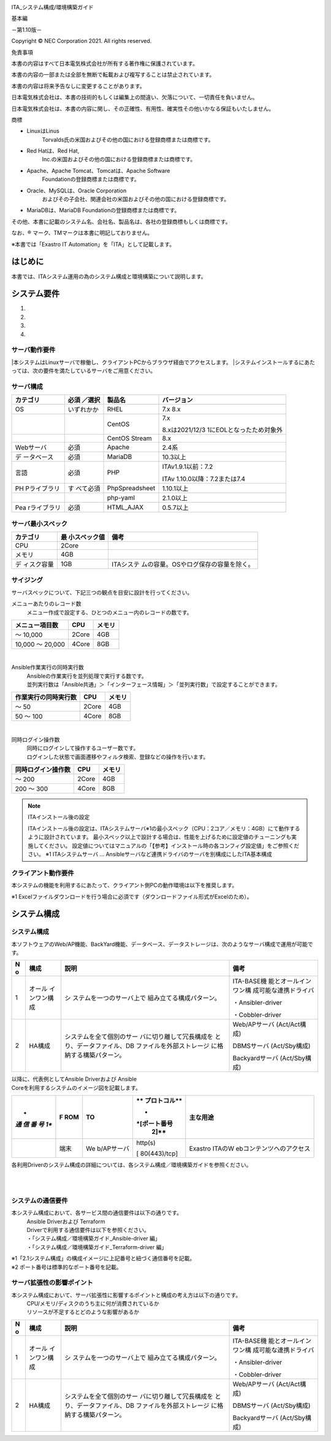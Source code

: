 .. image:: ./architecture/image1.png
   :width: 3.35079in
   :height: 0.78559in

ITA_システム構成/環境構築ガイド

基本編

－第1.10版－

Copyright © NEC Corporation 2021. All rights reserved.

免責事項

本書の内容はすべて日本電気株式会社が所有する著作権に保護されています。

本書の内容の一部または全部を無断で転載および複写することは禁止されています。

本書の内容は将来予告なしに変更することがあります。

日本電気株式会社は、本書の技術的もしくは編集上の間違い、欠落について、一切責任を負いません。

日本電気株式会社は、本書の内容に関し、その正確性、有用性、確実性その他いかなる保証もいたしません。

商標

-  LinuxはLinus
      Torvalds氏の米国およびその他の国における登録商標または商標です。

-  Red Hatは、Red Hat,
      Inc.の米国およびその他の国における登録商標または商標です。

-  Apache、Apache Tomcat、Tomcatは、Apache Software
      Foundationの登録商標または商標です。

-  Oracle、MySQLは、Oracle Corporation
      およびその子会社、関連会社の米国およびその他の国における登録商標です。

-  MariaDBは、MariaDB Foundationの登録商標または商標です。

その他、本書に記載のシステム名、会社名、製品名は、各社の登録商標もしくは商標です。

なお、® マーク、TMマークは本書に明記しておりません。

※本書では「Exastro IT Automation」を「ITA」として記載します。

はじめに
========

本書では、ITAシステム運用の為のシステム構成と環境構築について説明します。

システム要件
============

1. 

2. 

3. 

4. 

サーバ動作要件
--------------

|本システムはLinuxサーバで稼働し、クライアントPCからブラウザ経由でアクセスします。
|システムインストールするにあたっては、次の要件を満たしているサーバをご用意ください。

サーバ構成
----------
.. table:: サーバ構成一覧

+-------------+-----------+----------------+--------------------------+
|             | **必須    | **製品名**     | **バージョン**           |
|カテゴリ     | ／選択**  |                |                          |
+=============+===========+================+==========================+
| OS          | いずれかか| RHEL           | 7.x                      |
|             |           |                | 8.x                      |
+-------------+-----------+----------------+--------------------------+
|             |           | CentOS         | 7.x                      |
|             |           |                |                          |
|             |           |                | 8.xは2021/12/3           |
|             |           |                | 1にEOLとなったため対象外 |
+-------------+-----------+----------------+--------------------------+
|             |           | CentOS Stream  | 8.x                      |
+-------------+-----------+----------------+--------------------------+
| Webサーバ   | 必須      | Apache         | 2.4系                    |
+-------------+-----------+----------------+--------------------------+
| デ          | 必須      | MariaDB        | 10.3以上                 |
| ータベース  |           |                |                          |
+-------------+-----------+----------------+--------------------------+
| 言語        | 必須      | PHP            | ITAv1.9.1以前：7.2       |
|             |           |                |                          |
|             |           |                | ITAv                     |
|             |           |                | 1.10.0以降：7.2または7.4 |
+-------------+-----------+----------------+--------------------------+
| PH          | す        | PhpSpreadsheet | 1.10.1以上               |
| Pライブラリ | べて必須  |                |                          |
+-------------+-----------+----------------+--------------------------+
|             |           | php-yaml       | 2.1.0以上                |
+-------------+-----------+----------------+--------------------------+
| Pea         | 必須      | HTML_AJAX      | 0.5.7以上                |
| rライブラリ |           |                |                          |
+-------------+-----------+----------------+--------------------------+

サーバ最小スペック
------------------
.. table:: サーバ最小スペック一覧

+-------------+---------------+---------------------------------------+
| カテゴリ    | 最            | 備考                                  |
|             | 小スペック値  |                                       |
+=============+===============+=======================================+
| CPU         | 2Core         |                                       |
+-------------+---------------+---------------------------------------+
| メモリ      | 4GB           |                                       |
+-------------+---------------+---------------------------------------+
| デ          | 1GB           | ITAシステ                             |
| ィスク容量  |               | ムの容量。OSやログ保存の容量を除く。  |
+-------------+---------------+---------------------------------------+

サイジング
----------

| サーバスペックについて、下記三つの観点を目安に設計を行ってください。
メニューあたりのレコード数
  | メニュー作成で設定する、ひとつのメニュー内のレコードの数です。


.. table:: メニューあたりの項目数とサーバスペック一覧

+------------------------+--------------------+------------------------+
| メニュー項目数         | CPU                | メモリ                 |
+========================+====================+========================+
| ～ 10,000              | 2Core              | 4GB                    |
+------------------------+--------------------+------------------------+
| 10,000 ～ 20,000       | 4Core              | 8GB                    |
+------------------------+--------------------+------------------------+

|
Ansible作業実行の同時実行数
  | Ansibleの作業実行を並列処理で実行する数です。
  | 並列実行数は「Ansible共通」＞「インターフェース情報」＞「並列実行数」で設定することができます。

.. table:: Ansible作業実行の同時実行数とサーバスペック一覧

+------------------------+--------------------+------------------------+
| 作業実行の同時実行数   | CPU                | メモリ                 |
+========================+====================+========================+
| ～ 50                  | 2Core              | 4GB                    |
+------------------------+--------------------+------------------------+
| 50 ～ 100              | 4Core              | 8GB                    |
+------------------------+--------------------+------------------------+

|
同時ログイン操作数
  | 同時にログインして操作するユーザー数です。
  | ログインした状態で画面遷移やフィルタ検索、登録などの操作を行います。

.. table:: 同時ログイン操作数とサーバスペック一覧

+------------------------+--------------------+------------------------+
| 同時ログイン操作数     | CPU                | メモリ                 |
+========================+====================+========================+
| ～ 200                 | 2Core              | 4GB                    |
+------------------------+--------------------+------------------------+
| 200 ～ 300             | 4Core              | 8GB                    |
+------------------------+--------------------+------------------------+

.. note:: | ITAインストール後の設定
   ITAインストール後の設定は、ITAシステムサーバ※1の最小スペック（CPU：2コア／メモリ：4GB）にて動作するように設計されています。
   最小スペック以上で設計する場合は、性能を上げるために設定値のチューニングも実施してください。
   設定値についてはマニュアルの「【参考】インストール時の各コンフィグ設定値」をご参照ください。
   ※1 ITAシステムサーバ …
   Ansibleサーバなど連携ドライバのサーバを別構成にしたITA基本構成

クライアント動作要件
--------------------

本システムの機能を利用するにあたって、クライアント側PCの動作環境は以下を推奨します。

.. table:: クライアント側PCの動作要件

+--------------+-------------------------+----------------------------+
| **カテゴリ** | **製品名**              | **バージョン**             |
+==============+=========================+============================+
| ソフトウェア | Excel ※1               | MS Office 2010 以上        |
+--------------+-------------------------+----------------------------+
| ブラウザ     | Google Chrome           | 72以上                     |
+--------------+-------------------------+----------------------------+
|              | FireFox                 | 41以上                     |
+--------------+-------------------------+----------------------------+
|              | Edge                    | 20以上                     |
+--------------+-------------------------+----------------------------+

| ※1 Excelファイルダウンロードを行う場合に必須です（ダウンロードファイル形式がExcelのため）。

システム構成
============

システム構成
------------

| 本ソフトウェアのWeb/AP機能、BackYard機能、データベース、データストレージは、次のようなサーバ構成で運用が可能です。

.. table:: システム構成パターン

+---+---------------+--------------------------+----------------------+
| N | 構成          | 説明                     | 備考                 |
| o |               |                          |                      |
+===+===============+==========================+======================+
| 1 | オール        | シ                       | ITA-BASE機           |
|   | インワン構成  | ステムを一つのサーバ上で | 能とオールインワン構 |
|   |               | 組み立てる構成パターン。 | 成可能な連携ドライバ |
|   |               |                          |                      |
|   |               |                          | ・Ansibler-driver    |
|   |               |                          |                      |
|   |               |                          | ・Cobbler-driver     |
+---+---------------+--------------------------+----------------------+
| 2 | HA構成        | システムを全て個別のサー | Web/APサーバ         |
|   |               | バに切り離して冗長構成を | (Act/Act構成)        |
|   |               | とり、データファイル、DB |                      |
|   |               | ファイルを外部ストレージ | DBMSサーバ           |
|   |               | に格納する構築パターン。 | (Act/Sby構成)        |
|   |               |                          |                      |
|   |               |                          | Backyardサーバ       |
|   |               |                          | (Act/Sby構成)        |
+---+---------------+--------------------------+----------------------+

| 以降に、代表例としてAnsible Driverおよび Ansible
| Coreを利用するシステムのイメージ図を記載します。

.. table:: システム構成パターン2

+-----+-------+------------+--------------+--------------------------+
| *   | **F   | **TO**     | **           | **主な用途**             |
| *通 | ROM** |            | プロトコル** |                          |
| 信  |       |            |              |                          |
| 番  |       |            | *            |                          |
| 号  |       |            | *[ポート番号 |                          |
| 1** |       |            |   2]**       |                          |
+=====+=======+============+==============+==========================+
|     | 端末  | We         | http(s)      | Exastro                  |
|     |       | b/APサーバ |              | ITAのW                   |
|     |       |            | [            | ebコンテンツへのアクセス |
|     |       |            | 80(443)/tcp] |                          |
+-----+-------+------------+--------------+--------------------------+


各利用Driverのシステム構成の詳細については、各システム構成／環境構築ガイドを参照ください。

.. image:: ./architecture/image2.png
   :alt: ダイアグラム 自動的に生成された説明
   :width: 6.69236in
   :height: 3.82153in
   :align:  center
   
|
|

.. image:: ./architecture/image3.png
   :alt: ダイアグラム 自動的に生成された説明
   :width: 6.69236in
   :height: 3.72431in
   :align:  center

システムの通信要件
------------------

本システム構成において、各サービス間の通信要件は以下の通りです。
  | Ansible Driverおよび Terraform
  | Driverで利用する通信要件は以下を参照ください。
  | ・「システム構成／環境構築ガイド_Ansible-driver 編」
  | ・「システム構成／環境構築ガイド_Terraform-driver 編」

.. table:: 通信要件一覧


| ※1「2.1システム構成」の構成イメージに上記番号と紐づく通信番号を記載。
| ※2 ポート番号は標準的なポート番号を記載。

サーバ拡張性の影響ポイント
--------------------------

本システム構成において、サーバ拡張性に影響するポイントと構成の考え方は以下の通りです。
  | CPU/メモリ/ディスクのうち主に何が消費されているか
  | リソースが不足するとどのような影響があるか

.. table:: システム構成パターン2

+---+---------------+--------------------------+----------------------+
| N | 構成          | 説明                     | 備考                 |
| o |               |                          |                      |
+===+===============+==========================+======================+
| 1 | オール        | シ                       | ITA-BASE機           |
|   | インワン構成  | ステムを一つのサーバ上で | 能とオールインワン構 |
|   |               | 組み立てる構成パターン。 | 成可能な連携ドライバ |
|   |               |                          |                      |
|   |               |                          | ・Ansibler-driver    |
|   |               |                          |                      |
|   |               |                          | ・Cobbler-driver     |
+---+---------------+--------------------------+----------------------+
| 2 | HA構成        | システムを全て個別のサー | Web/APサーバ         |
|   |               | バに切り離して冗長構成を | (Act/Act構成)        |
|   |               | とり、データファイル、DB |                      |
|   |               | ファイルを外部ストレージ | DBMSサーバ           |
|   |               | に格納する構築パターン。 | (Act/Sby構成)        |
|   |               |                          |                      |
|   |               |                          | Backyardサーバ       |
|   |               |                          | (Act/Sby構成)        |
+---+---------------+--------------------------+----------------------+

